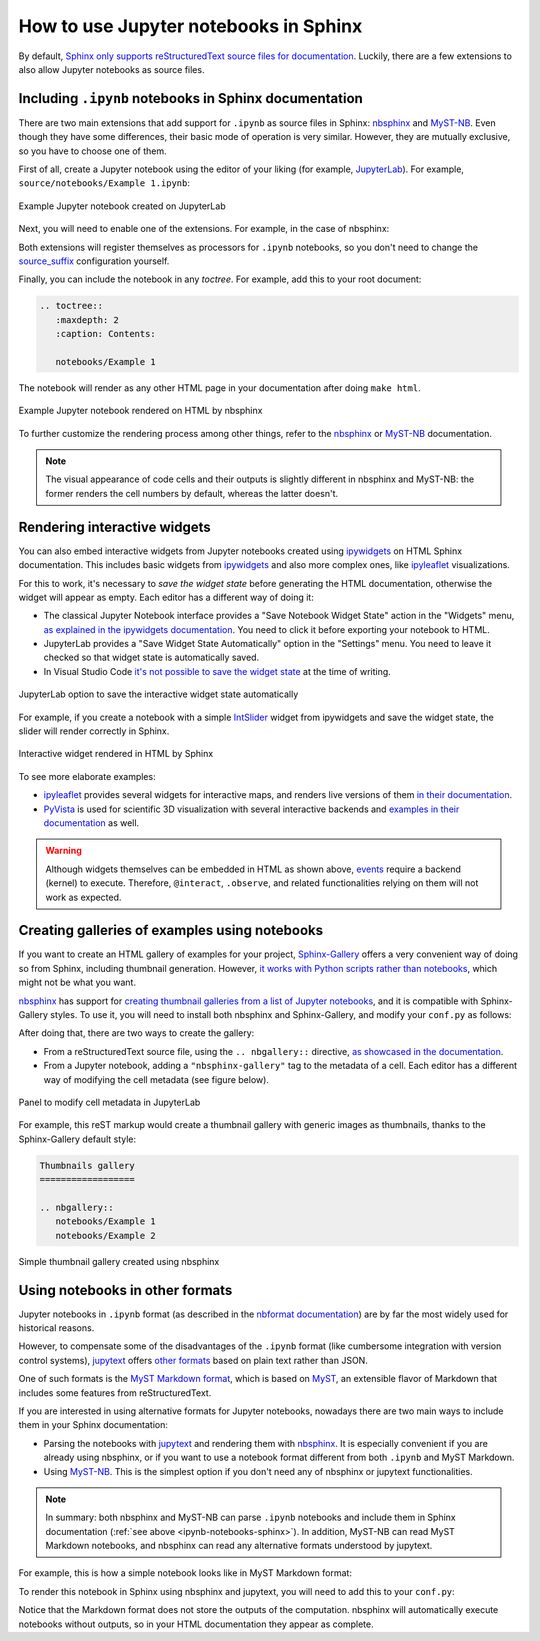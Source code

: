 How to use Jupyter notebooks in Sphinx
======================================

By default, `Sphinx only supports reStructuredText source files for
documentation <https://www.sphinx-doc.org/en/master/usage/configuration.html#confval-source_suffix>`_.
Luckily, there are a few extensions to also allow Jupyter notebooks as source files.

.. _ipynb-notebooks-sphinx:

Including ``.ipynb`` notebooks in Sphinx documentation
------------------------------------------------------

There are two main extensions that add support for ``.ipynb`` as source files in Sphinx:
nbsphinx_ and MyST-NB_. Even though they have some differences,
their basic mode of operation is very similar. However, they are mutually exclusive,
so you have to choose one of them.

.. _nbsphinx: https://nbsphinx.readthedocs.io/
.. _MyST-NB: https://myst-nb.readthedocs.io/

First of all, create a Jupyter notebook using the editor of your liking (for example, JupyterLab_).
For example, ``source/notebooks/Example 1.ipynb``:

.. figure:: /_static/images/guides/example-notebook.png
   :width: 80%
   :align: center
   :alt: Example Jupyter notebook created on JupyterLab

   Example Jupyter notebook created on JupyterLab

.. _JupyterLab: https://jupyterlab.readthedocs.io/

Next, you will need to enable one of the extensions. For example, in the case of nbsphinx:

.. code-block:: python
   :caption: conf.py

   # Add any Sphinx extension module names here, as strings. They can be
   # extensions coming with Sphinx (named 'sphinx.ext.*') or your custom
   # ones.
   extensions = [
       "nbsphinx",
       # "myst_nb",  # In case you want to use MyST-NB instead
   ]

Both extensions will register themselves as processors for ``.ipynb`` notebooks,
so you don't need to change the
`source_suffix <https://www.sphinx-doc.org/en/master/usage/configuration.html#confval-source_suffix>`_
configuration yourself.

Finally, you can include the notebook in any *toctree*.
For example, add this to your root document:

.. code-block:: rest

   .. toctree::
      :maxdepth: 2
      :caption: Contents:

      notebooks/Example 1

The notebook will render as any other HTML page in your documentation
after doing ``make html``.

.. figure:: /_static/images/guides/example-notebook-rendered.png
   :width: 80%
   :align: center
   :alt: Example Jupyter notebook rendered on HTML by nbsphinx

   Example Jupyter notebook rendered on HTML by nbsphinx

To further customize the rendering process among other things,
refer to the nbsphinx_ or MyST-NB_ documentation.

.. note::

   The visual appearance of code cells and their outputs
   is slightly different in nbsphinx and MyST-NB:
   the former renders the cell numbers by default,
   whereas the latter doesn't.

Rendering interactive widgets
-----------------------------

You can also embed interactive widgets from Jupyter notebooks created using ipywidgets_
on HTML Sphinx documentation. This includes basic widgets from ipywidgets_ and also
more complex ones,
like `ipyleaflet`_ visualizations.

.. _ipyleaflet: https://ipyleaflet.readthedocs.io/

For this to work, it's necessary to *save the widget state*
before generating the HTML documentation,
otherwise the widget will appear as empty.
Each editor has a different way of doing it:

- The classical Jupyter Notebook interface
  provides a "Save Notebook Widget State" action in the "Widgets" menu,
  `as explained in the ipywidgets
  documentation <https://ipywidgets.readthedocs.io/en/latest/embedding.html#embedding-widgets-in-html-web-pages>`_.
  You need to click it before exporting your notebook to HTML.
- JupyterLab provides a "Save Widget State Automatically" option in the "Settings" menu.
  You need to leave it checked so that widget state is automatically saved.
- In Visual Studio Code `it's not possible to save the widget
  state <https://github.com/microsoft/vscode-jupyter/issues/4404>`_
  at the time of writing.

.. _ipywidgets: https://ipywidgets.readthedocs.io/

.. figure:: /_static/images/guides/jupyterlab-save-widget-state.png
   :width: 30%
   :align: center
   :alt: JupyterLab option to save the interactive widget state automatically

   JupyterLab option to save the interactive widget state automatically

For example, if you create a notebook with a simple
`IntSlider <https://ipywidgets.readthedocs.io/en/latest/examples/Widget%20List.html#IntSlider>`_
widget from ipywidgets and save the widget state,
the slider will render correctly in Sphinx.

.. figure:: /_static/images/guides/widget-html.gif
   :width: 80%
   :align: center
   :alt: Interactive widget rendered in HTML by Sphinx

   Interactive widget rendered in HTML by Sphinx

To see more elaborate examples:

- `ipyleaflet`_ provides several widgets for interactive maps,
  and renders live versions of them `in their
  documentation <https://ipyleaflet.readthedocs.io/en/latest/api_reference/velocity.html>`_.
- `PyVista <https://docs.pyvista.org/>`_ is used for scientific 3D visualization
  with several interactive backends and `examples in their
  documentation <https://docs.pyvista.org/index.html#maps-and-geoscience>`_ as well.

.. warning::

   Although widgets themselves can be embedded in HTML as shown above,
   `events <https://ipywidgets.readthedocs.io/en/latest/examples/Widget%20Events.html>`_
   require a backend (kernel) to execute.
   Therefore, ``@interact``, ``.observe``, and related functionalities relying on them
   will not work as expected.

Creating galleries of examples using notebooks
----------------------------------------------

If you want to create an HTML gallery of examples for your project,
`Sphinx-Gallery <https://sphinx-gallery.github.io/>`_
offers a very convenient way of doing so from Sphinx,
including thumbnail generation.
However, `it works with Python scripts rather than
notebooks <https://github.com/sphinx-gallery/sphinx-gallery/issues/245>`_,
which might not be what you want.

`nbsphinx`_ has support for `creating thumbnail galleries from a list of Jupyter
notebooks <https://nbsphinx.readthedocs.io/en/latest/subdir/gallery.html>`_,
and it is compatible with Sphinx-Gallery styles.
To use it, you will need to install both nbsphinx and Sphinx-Gallery,
and modify your ``conf.py`` as follows:

.. code-block:: python
   :caption: conf.py

   extensions = [
      'nbsphinx',
      'sphinx_gallery.load_style',
   ]

After doing that, there are two ways to create the gallery:

- From a reStructuredText source file, using the ``.. nbgallery::`` directive,
  `as showcased in the
  documentation <https://nbsphinx.readthedocs.io/en/latest/a-normal-rst-file.html#thumbnail-galleries>`_.
- From a Jupyter notebook, adding a ``"nbsphinx-gallery"`` tag to the metadata of a cell.
  Each editor has a different way of modifying the cell metadata (see figure below).

.. figure:: /_static/images/guides/jupyterlab-metadata.png
   :width: 80%
   :align: center
   :alt: Panel to modify cell metadata in JupyterLab

   Panel to modify cell metadata in JupyterLab

For example, this reST markup would create a thumbnail gallery
with generic images as thumbnails,
thanks to the Sphinx-Gallery default style:

.. code-block:: rest

   Thumbnails gallery
   ==================

   .. nbgallery::
      notebooks/Example 1
      notebooks/Example 2

.. figure:: /_static/images/guides/thumbnail-gallery.png
   :width: 80%
   :align: center
   :alt: Simple thumbnail gallery created using nbsphinx

   Simple thumbnail gallery created using nbsphinx

Using notebooks in other formats
--------------------------------

Jupyter notebooks in ``.ipynb`` format
(as described in the `nbformat
documentation <https://nbformat.readthedocs.io/en/latest/>`_)
are by far the most widely used for historical reasons.

However, to compensate some of the disadvantages of the ``.ipynb`` format
(like cumbersome integration with version control systems),
`jupytext`_ offers `other formats <https://jupytext.readthedocs.io/en/latest/formats.html>`_
based on plain text rather than JSON.

One of such formats is the `MyST Markdown
format <https://jupytext.readthedocs.io/en/latest/formats.html#myst-markdown>`_,
which is based on `MyST`_, an extensible flavor of Markdown
that includes some features from reStructuredText.

If you are interested in using alternative formats for Jupyter notebooks,
nowadays there are two main ways to include them
in your Sphinx documentation:

- Parsing the notebooks with `jupytext`_ and rendering them with `nbsphinx`_.
  It is especially convenient if you are already using nbsphinx,
  or if you want to use a notebook format
  different from both ``.ipynb`` and MyST Markdown.
- Using `MyST-NB`_. This is the simplest option
  if you don't need any of nbsphinx or jupytext functionalities.

.. _jupytext: https://jupytext.readthedocs.io/
.. _MyST: https://myst-parser.readthedocs.io/

.. note::

   In summary: both nbsphinx and MyST-NB
   can parse ``.ipynb`` notebooks and include them in Sphinx documentation
   (:ref:`see above <ipynb-notebooks-sphinx>`).
   In addition, MyST-NB can read MyST Markdown notebooks,
   and nbsphinx can read any alternative formats understood by jupytext.

For example, this is how a simple notebook looks like in MyST Markdown format:

.. code-block::
   :caption: Example 3.md

   ---
   jupytext:
   text_representation:
      extension: .md
      format_name: myst
      format_version: 0.13
      jupytext_version: 1.10.3
   kernelspec:
   display_name: Python 3
   language: python
   name: python3
   ---

   # Plain-text notebook formats

   This is a example of a Jupyter notebook stored in MyST Markdown format.

   ```{code-cell} ipython3
   import sys
   print(sys.version)
   ```

   ```{code-cell} ipython3
   from IPython.display import Image
   ```

   ```{code-cell} ipython3
   Image("http://sipi.usc.edu/database/preview/misc/4.2.03.png")
   ```

To render this notebook in Sphinx using nbsphinx and jupytext,
you will need to add this to your ``conf.py``:

.. code-block:: python
   :caption: conf.py

   nbsphinx_custom_formats = {
      '.md': ['jupytext.reads', {'fmt': 'mystnb'}],
   }

Notice that the Markdown format does not store the outputs of the computation.
nbsphinx will automatically execute notebooks without outputs,
so in your HTML documentation they appear as complete.
